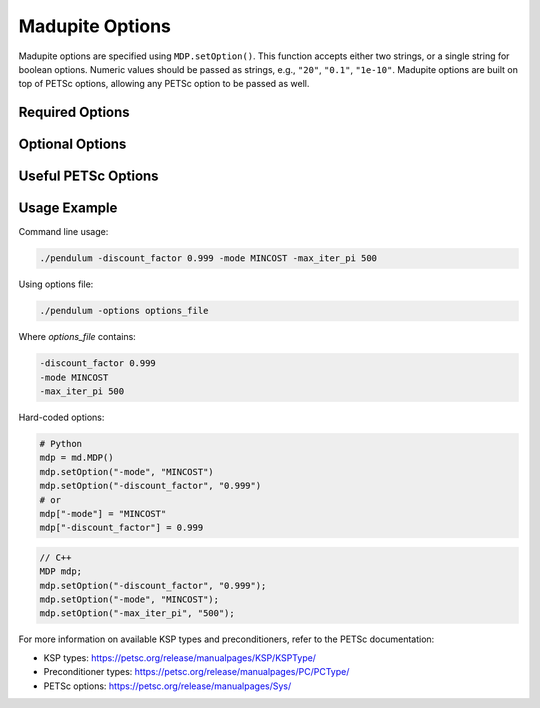 Madupite Options
================

Madupite options are specified using ``MDP.setOption()``. This function accepts either two strings, or a single string for boolean options. Numeric values should be passed as strings, e.g., ``"20"``, ``"0.1"``, ``"1e-10"``. Madupite options are built on top of PETSc options, allowing any PETSc option to be passed as well.

Required Options
----------------

.. option:: -mode <STRING>

   Specifies the optimization mode for the Markov Decision Process.

   Accepted values: ``"MAXREWARD"`` or ``"MINCOST"``

   This option determines whether the algorithm will maximize rewards or minimize costs.

.. option:: -discount_factor <DOUBLE>

   Sets the discount factor for future rewards or costs.

   Value range: :math:`(0, 1)`

   The discount factor determines the present value of future rewards. A value closer to 1 gives more weight to future rewards, while a value closer to 0 emphasizes immediate rewards.

Optional Options
----------------

.. option:: -max_iter_pi <INT>

   Specifies the maximum number of iterations for the inexact policy iteration algorithm.

   Default: ``1000``

   The algorithm will terminate after this many iterations, even if convergence has not been achieved. Must be a positive integer.

.. option:: -max_iter_ksp <INT>

   Sets the maximum number of iterations for the Krylov subspace method.

   Default: ``1000``

   This option limits the iterations in the approximate policy evaluation step. The method will terminate after this many iterations, even without convergence. Must be a positive integer.

.. option:: -atol_pi <DOUBLE>

   Defines the absolute tolerance for the inexact policy iteration algorithm.

   Default: ``1e-8``

   The algorithm terminates if the difference between the Bellman residual infinity norm is smaller than this value. Must be a positive double.

.. option:: -alpha <DOUBLE>

   Sets the forcing sequence parameter for the approximate policy evaluation step.

   Default: ``1e-4``

   This parameter influences the accuracy of the policy evaluation step. Must be a positive double.

.. option:: -file_stats <STRING>

   Specifies a file to write convergence and runtime information.

   This option enables writing detailed statistics about the algorithm's performance, useful for plotting and benchmarking.

.. option:: -file_policy <STRING>

   Designates a file to write the optimal policy.

   The optimal policy will be written in ASCII format, with entries separated by line breaks.

.. option:: -file_cost <STRING>

   Specifies a file to write the optimal cost-to-go (or reward-to-go) function.

   The function values will be written in ASCII format, with entries separated by line breaks.

.. option:: -export_optimal_transition_probabilities <STRING>

   Defines a file to write the optimal transition probabilities matrix.

   Exports the :math:`n \times n`-matrix of optimal transition probabilities in ASCII and COO format. The file header contains ``num_rows``, ``num_cols``, ``num_nonzeros``. Subsequent lines contain the row, column, and value of non-zero entries.

.. option:: -export_optimal_stage_costs <STRING>

   Specifies a file to write the optimal stage costs (or rewards) vector.

   Exports the :math:`n`-dimensional vector of optimal stage costs (or rewards) in ASCII format, with entries separated by line breaks.

.. option:: -filename_prefix <STRING>

   Specify a file prefix that is added to all file names. Specifically useful to add the Slurm jobname in front.


Useful PETSc Options
--------------------

.. option:: -ksp_type <STRING>

   Selects the Krylov subspace method for the inner solver of inexact policy iteration.

   Default: ``"gmres"``

   For a list of available algorithms, refer to the PETSc documentation: https://petsc.org/release/manualpages/KSP/KSPType/

.. option:: -pc_type <STRING>

   Chooses the preconditioner to use before applying the inner solver.

   Default: ``"none"``

   Only preconditioners that rely on the (transposed) matrix-vector product are supported. For the standard (exact) policy iteration algorithm, set this to "svd" (available only for sequential execution, not recommended for large-scale problems).

   For a list of available preconditioners, see: https://petsc.org/release/manualpages/PC/PCType/

.. option:: -log_view

   Enables output of a detailed algorithm log to the console.

   This option is useful for debugging and benchmarking purposes.

Usage Example
-------------

Command line usage:

.. code-block:: bash

   ./pendulum -discount_factor 0.999 -mode MINCOST -max_iter_pi 500

Using options file:

.. code-block:: bash

   ./pendulum -options options_file

Where `options_file` contains:

.. code-block:: text

   -discount_factor 0.999
   -mode MINCOST
   -max_iter_pi 500

Hard-coded options:

.. code-block:: python

   # Python
   mdp = md.MDP()
   mdp.setOption("-mode", "MINCOST")
   mdp.setOption("-discount_factor", "0.999")
   # or
   mdp["-mode"] = "MINCOST"
   mdp["-discount_factor"] = 0.999


.. code-block:: c++

   // C++
   MDP mdp;
   mdp.setOption("-discount_factor", "0.999");
   mdp.setOption("-mode", "MINCOST");
   mdp.setOption("-max_iter_pi", "500");

For more information on available KSP types and preconditioners, refer to the PETSc documentation:

* KSP types: https://petsc.org/release/manualpages/KSP/KSPType/
* Preconditioner types: https://petsc.org/release/manualpages/PC/PCType/
* PETSc options: https://petsc.org/release/manualpages/Sys/